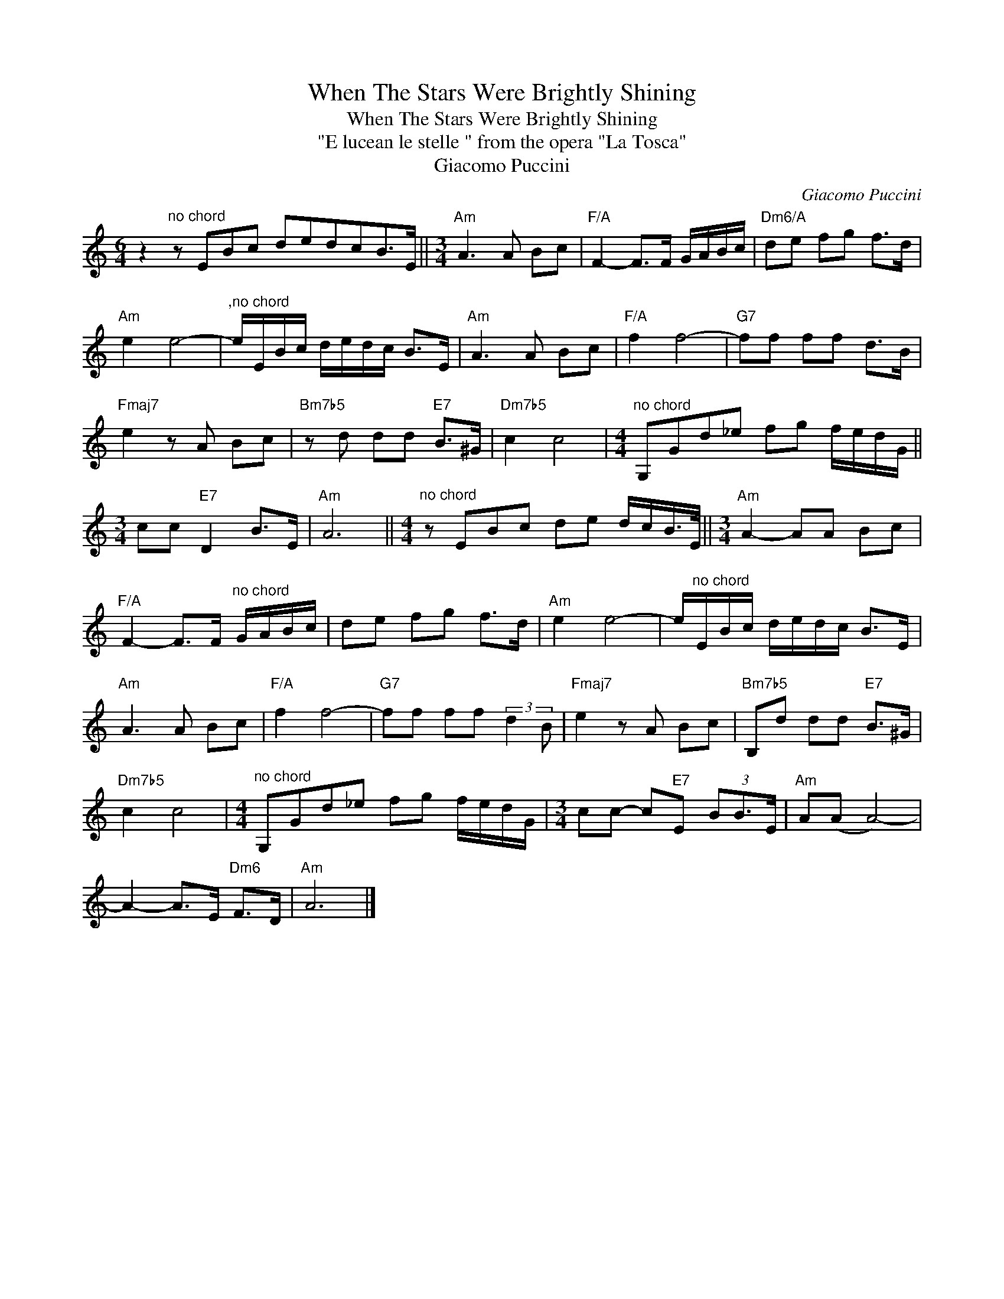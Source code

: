 X:1
T:When The Stars Were Brightly Shining
T:When The Stars Were Brightly Shining
T: "E lucean le stelle " from the opera "La Tosca"
T:Giacomo Puccini
C:Giacomo Puccini
Z:All Rights Reserved
L:1/8
M:6/4
K:C
V:1 treble 
%%MIDI program 40
%%MIDI control 7 100
%%MIDI control 10 64
V:1
 z2"^no chord" z EBc dedcB>E ||[M:3/4]"Am" A3 A Bc |"F/A" F2- F>F G/A/B/c/ |"Dm6/A" de fg f>d | %4
"Am" e2 e4- |"^,no chord" e/E/B/c/ d/e/d/c/ B>E |"Am" A3 A Bc |"F/A" f2 f4- |"G7" ff ff d>B | %9
"Fmaj7" e2 z A Bc |"Bm7b5" z d dd"E7" B>^G |"Dm7b5" c2 c4 |[M:4/4]"^no chord" G,Gd_e fg f/e/d/G/ || %13
[M:3/4] cc"E7" D2 B>E |"Am" A6 ||[M:4/4]"^no chord" z EBc de d/c/B/>E/ ||[M:3/4]"Am" A2- AA Bc | %17
"F/A" F2- F>F"^no chord" G/A/B/c/ | de fg f>d |"Am" e2 e4- | e/"^no chord"E/B/c/ d/e/d/c/ B>E | %21
"Am" A3 A Bc |"F/A" f2 f4- |"G7" ff ff (3:2:2d2 B |"Fmaj7" e2 z A Bc |"Bm7b5" B,d dd"E7" B>^G | %26
"Dm7b5" c2 c4 |[M:4/4]"^no chord" G,Gd_e fg f/e/d/G/ |[M:3/4] cc- c"E7"E (3BB3/2E/ |"Am" A(A A4-) | %30
 A2- A>E"Dm6" F>D |"Am" A6 |] %32

